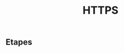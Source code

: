 :PROPERTIES:
:ID: 060A3867-4639-4AD6-A020-5D87194E9DDD
:END:
#+title: HTTPS

** Etapes
[[file:../Attachments/Pasted image 20240515102633.png]]
